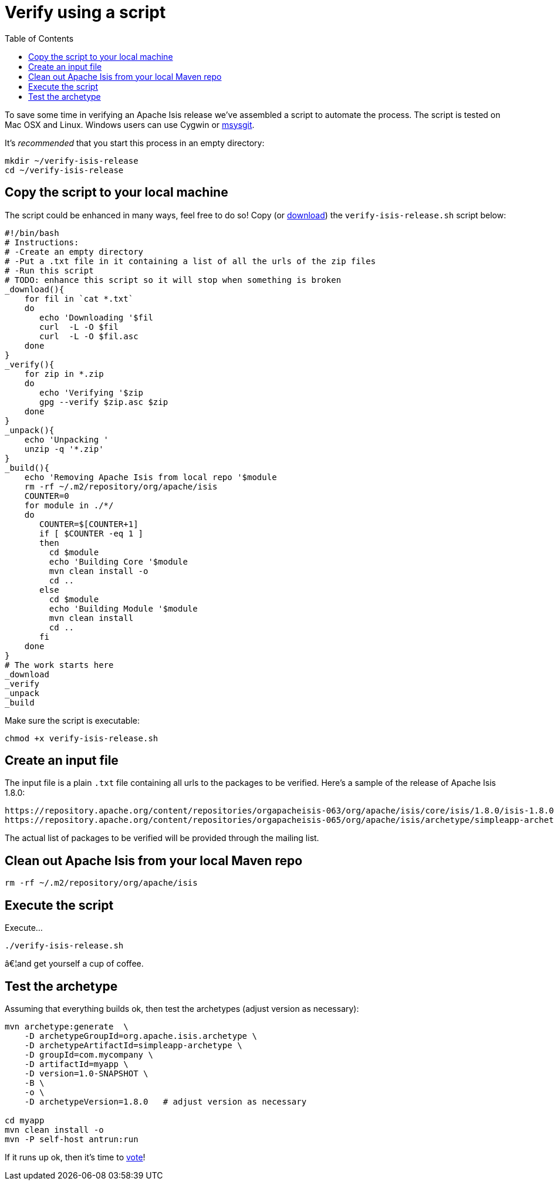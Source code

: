 [[_cg_committers_verify-releases-using-a-script]]
= Verify using a script
:notice: licensed to the apache software foundation (asf) under one or more contributor license agreements. see the notice file distributed with this work for additional information regarding copyright ownership. the asf licenses this file to you under the apache license, version 2.0 (the "license"); you may not use this file except in compliance with the license. you may obtain a copy of the license at. http://www.apache.org/licenses/license-2.0 . unless required by applicable law or agreed to in writing, software distributed under the license is distributed on an "as is" basis, without warranties or  conditions of any kind, either express or implied. see the license for the specific language governing permissions and limitations under the license.
:_basedir: ../
:_imagesdir: images/
:toc: right




To save some time in verifying an Apache Isis release we've assembled a script to automate the process. The script is tested on Mac OSX and Linux. Windows users can use Cygwin or http://msysgit.github.io/[msysgit].

It's _recommended_ that you start this process in an empty directory:

[source,bash]
----
mkdir ~/verify-isis-release
cd ~/verify-isis-release
----




== Copy the script to your local machine

The script could be enhanced in many ways, feel free to do so! Copy (or link:resources/release-process/verify-isis-release.sh[download]) the `verify-isis-release.sh` script below:

[source,bash]
----
#!/bin/bash
# Instructions:
# -Create an empty directory
# -Put a .txt file in it containing a list of all the urls of the zip files
# -Run this script
# TODO: enhance this script so it will stop when something is broken
_download(){
    for fil in `cat *.txt`
    do
       echo 'Downloading '$fil
       curl  -L -O $fil
       curl  -L -O $fil.asc
    done
}
_verify(){
    for zip in *.zip
    do 
       echo 'Verifying '$zip 
       gpg --verify $zip.asc $zip 
    done
}
_unpack(){
    echo 'Unpacking '
    unzip -q '*.zip'
}
_build(){
    echo 'Removing Apache Isis from local repo '$module
    rm -rf ~/.m2/repository/org/apache/isis
    COUNTER=0
    for module in ./*/
    do
       COUNTER=$[COUNTER+1]
       if [ $COUNTER -eq 1 ]
       then
         cd $module
         echo 'Building Core '$module
         mvn clean install -o
         cd ..
       else
         cd $module
         echo 'Building Module '$module
         mvn clean install
         cd ..
       fi
    done
}
# The work starts here 
_download
_verify
_unpack
_build
----

Make sure the script is executable:

[source]
----
chmod +x verify-isis-release.sh
----




== Create an input file

The input file is a plain `.txt` file containing all urls to the packages to be verified. Here's a sample of the release of Apache Isis 1.8.0:

[source]
----
https://repository.apache.org/content/repositories/orgapacheisis-063/org/apache/isis/core/isis/1.8.0/isis-1.8.0-source-release.zip
https://repository.apache.org/content/repositories/orgapacheisis-065/org/apache/isis/archetype/simpleapp-archetype/1.8.0/simpleapp-archetype-1.8.0-source-release.zip
----

The actual list of packages to be verified will be provided through the mailing list.




== Clean out Apache Isis from your local Maven repo

[source,bash]
----
rm -rf ~/.m2/repository/org/apache/isis
----



== Execute the script

Execute...

[source,bash]
----
./verify-isis-release.sh
----

â€¦and get yourself a cup of coffee.




== Test the archetype

Assuming that everything builds ok, then test the archetypes (adjust version as necessary):

[source,bash]
----
mvn archetype:generate  \
    -D archetypeGroupId=org.apache.isis.archetype \
    -D archetypeArtifactId=simpleapp-archetype \
    -D groupId=com.mycompany \
    -D artifactId=myapp \
    -D version=1.0-SNAPSHOT \
    -B \
    -o \
    -D archetypeVersion=1.8.0   # adjust version as necessary

cd myapp
mvn clean install -o
mvn -P self-host antrun:run
----

If it runs up ok, then it's time to xref:cg.adoc#_cg_committers_verifying-releases[vote]!